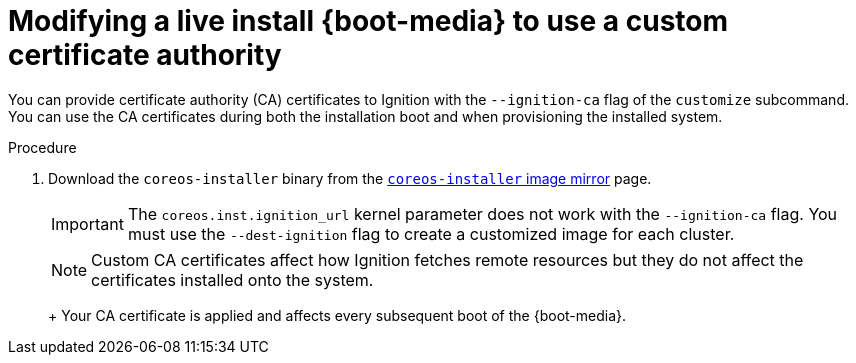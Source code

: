 // Module included in the following assemblies
//
// * installing/installing_bare_metal/installing-bare-metal.adoc
// * installing/installing_bare_metal/installing-restricted-networks-bare-metal.adoc
// * installing_bare_metal/installing-bare-metal-network-customizations.adoc

:_content-type: PROCEDURE
[id="installation-user-infra-machines-advanced-customizing-live-{boot}-ca-certs_{context}"]
= Modifying a live install {boot-media} to use a custom certificate authority

You can provide certificate authority (CA) certificates to Ignition with the `--ignition-ca` flag of the `customize` subcommand. You can use the CA certificates during both the installation boot and when provisioning the installed system.

.Procedure

. Download the `coreos-installer` binary from the link:https://mirror.openshift.com/pub/openshift-v4/clients/coreos-installer/latest/[`coreos-installer` image mirror] page.

ifeval::["{boot-media}" == "ISO image"]
. Retrieve the {op-system} ISO image from the link:https://mirror.openshift.com/pub/openshift-v4/dependencies/rhcos/latest/[{op-system} image mirror] page and run the following command to customize the ISO image for use with a custom CA:
+
[source,terminal]
----
$ coreos-installer iso customize rhcos-<version>-live.x86_64.iso --ignition-ca cert.pem
----
endif::[]
ifeval::["{boot-media}" == "PXE environment"]
. Retrieve the {op-system} `kernel`, `initramfs` and `rootfs` files from the link:https://mirror.openshift.com/pub/openshift-v4/dependencies/rhcos/latest/[{op-system} image mirror] page and run the following command to create a new customized `initramfs` file for use with a custom CA:
+
[source,terminal]
----
$ coreos-installer pxe customize rhcos-<version>-live-initramfs.x86_64.img \
    --ignition-ca cert.pem \
    -o rhcos-<version>-custom-initramfs.x86_64.img
----
endif::[]
+
[IMPORTANT]
====
The `coreos.inst.ignition_url` kernel parameter does not work with the `--ignition-ca` flag.
You must use the `--dest-ignition` flag to create a customized image for each cluster.
====
+
[NOTE]
====
Custom CA certificates affect how Ignition fetches remote resources but they do not affect the certificates installed onto the system.
====
+
ifeval::["{boot-media}" == "PXE environment"]
. Use the customized `initramfs` file in your PXE configuration. Add `ignition.firstboot` and `ignition.platform.id=metal` kernel arguments if not already present.
endif::[]
+
Your CA certificate is applied and affects every subsequent boot of the {boot-media}.
